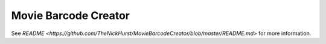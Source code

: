 ======================
Movie Barcode Creator
======================

See `README <https://github.com/TheNickHurst/MovieBarcodeCreator/blob/master/README.md>` for more information.